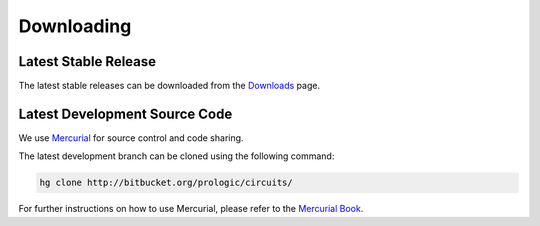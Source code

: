 Downloading
===========

Latest Stable Release
---------------------

The latest stable releases can be downloaded from the
`Downloads <http://bitbucket.org/prologic/circuits/downloads/>`_ page.

Latest Development Source Code
------------------------------

We use `Mercurial <http://mercurial.selenic.com/>`_ for source control
and code sharing.

The latest development branch can be cloned using the following command:

.. code-block:: sh
   
   hg clone http://bitbucket.org/prologic/circuits/
   
For further instructions on how to use Mercurial, please refer to the
`Mercurial Book <http://mercurial.selenic.com/wiki/MercurialBook>`_.
